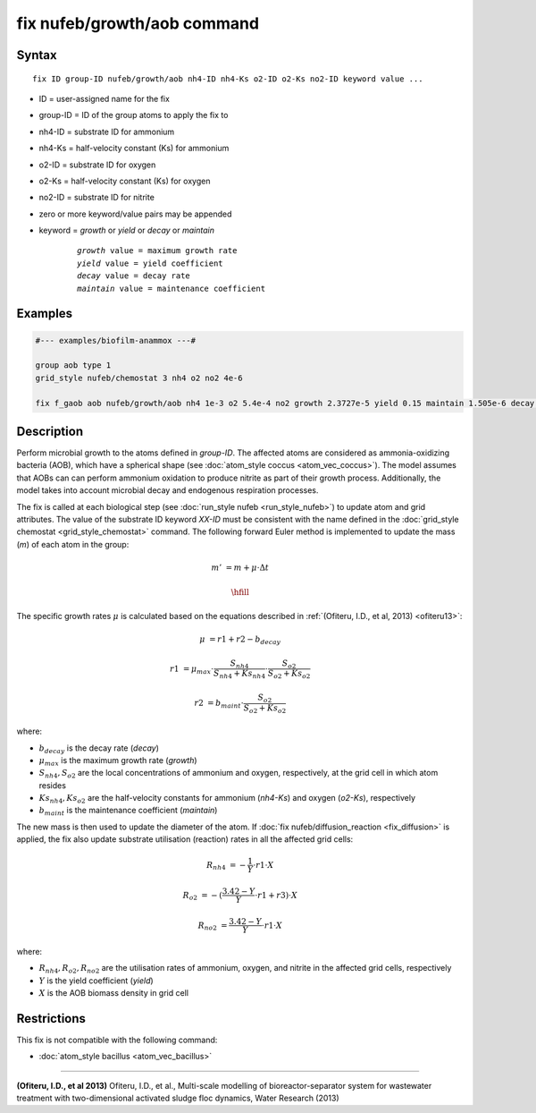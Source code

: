 .. index:: fix nufeb/growth/aob

fix nufeb/growth/aob command
============================

Syntax
""""""

.. parsed-literal::
    
    fix ID group-ID nufeb/growth/aob nh4-ID nh4-Ks o2-ID o2-Ks no2-ID keyword value ...

* ID = user-assigned name for the fix
* group-ID = ID of the group atoms to apply the fix to
* nh4-ID = substrate ID for ammonium
* nh4-Ks = half-velocity constant (Ks) for ammonium
* o2-ID = substrate ID for oxygen
* o2-Ks = half-velocity constant (Ks) for oxygen
* no2-ID = substrate ID for nitrite
* zero or more keyword/value pairs may be appended
* keyword = *growth* or *yield* or *decay* or *maintain* 

	.. parsed-literal::
	
	    *growth* value = maximum growth rate 
	    *yield* value = yield coefficient
	    *decay* value = decay rate
	    *maintain* value = maintenance coefficient

Examples
""""""""

.. code-block::

   #--- examples/biofilm-anammox ---#

   group aob type 1
   grid_style nufeb/chemostat 3 nh4 o2 no2 4e-6
   
   fix f_gaob aob nufeb/growth/aob nh4 1e-3 o2 5.4e-4 no2 growth 2.3727e-5 yield 0.15 maintain 1.505e-6 decay 1.27e-7
   
   
Description
"""""""""""
Perform microbial growth to the atoms defined in *group-ID*. 
The affected atoms are considered as ammonia-oxidizing bacteria (AOB),
which have a spherical shape
(see :doc:`atom_style coccus <atom_vec_coccus>`).
The model assumes that AOBs can can
perform ammonium oxidation to produce nitrite as part of their growth process.
Additionally, the model takes into account microbial decay and endogenous respiration processes.

The fix is called at each biological step (see :doc:`run_style nufeb <run_style_nufeb>`)
to update atom and grid attributes.
The value of the substrate ID keyword *XX-ID* must be consistent with the name defined in the
:doc:`grid_style chemostat <grid_style_chemostat>` command.
The following forward Euler method is implemented to update the mass 
(*m*) of each atom in the group:

.. math::

  m' & = m + \mu \cdot \Delta t
  
  \hfill

The specific growth rates :math:`\mu` is 
calculated based on the equations described in :ref:`(Ofiteru, I.D., et al, 2013) <ofiteru13>`: 

.. math::
  \mu & = r1 + r2 - b_{decay}
  
  r1 & = \mu_{max} \cdot \frac{S_{nh4}}{S_{nh4} + Ks_{nh4}} \cdot \frac{S_{o2}}{S_{o2} + Ks_{o2}}
  
  r2 & = b_{maint} \cdot \frac{S_{o2}}{S_{o2} + Ks_{o2}}
  
where:

* :math:`b_{decay}` is the decay rate (*decay*)
* :math:`\mu_{max}` is the maximum growth rate (*growth*)
* :math:`S_{nh4}, S_{o2}` are the local concentrations of ammonium and oxygen, respectively, at the grid cell in which atom resides
* :math:`Ks_{nh4}, Ks_{o2}` are the half-velocity constants for ammonium (*nh4-Ks*) and oxygen (*o2-Ks*), respectively
* :math:`b_{maint}` is the maintenance coefficient (*maintain*)
  
The new mass is then used to update the diameter of the atom.
If :doc:`fix nufeb/diffusion_reaction <fix_diffusion>` is
applied, the fix also update substrate utilisation (reaction) rates in all the affected grid cells:

.. math::
  
   R_{nh4} & = -\frac{1}{Y} \cdot r1 \cdot X
     
   R_{o2} & = -(\frac{3.42 - Y}{Y} \cdot r1 + r3) \cdot X
   
   R_{no2} & = \frac{3.42 - Y}{Y} \cdot r1 \cdot X
  
where:

* :math:`R_{nh4}, R_{o2}, R_{no2}` are the utilisation rates of ammonium, oxygen, and nitrite in the affected grid cells, respectively
* :math:`Y` is the yield coefficient (*yield*)
* :math:`X` is the AOB biomass density in grid cell

Restrictions
"""""""""""""
This fix is not compatible with the following command:

* :doc:`atom_style bacillus <atom_vec_bacillus>`

----------

.. _ofiteru13:

**(Ofiteru, I.D., et al 2013)** Ofiteru, I.D., et al., Multi-scale modelling of bioreactor-separator system for wastewater
treatment with two-dimensional activated sludge floc dynamics, Water Research (2013)
   
  
  
  
  
  
  
  
